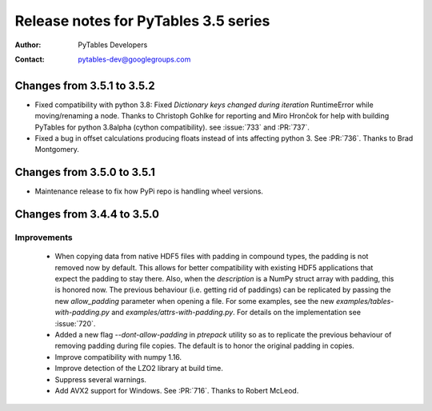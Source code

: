 =======================================
 Release notes for PyTables 3.5 series
=======================================

:Author: PyTables Developers
:Contact: pytables-dev@googlegroups.com

.. py:currentmodule:: tables


Changes from 3.5.1 to 3.5.2
===========================

- Fixed compatibility with python 3.8: Fixed `Dictionary keys changed during
  iteration` RuntimeError while moving/renaming a node.
  Thanks to Christoph Gohlke for reporting and Miro Hrončok for help with
  building PyTables for python 3.8alpha (cython compatibility).
  see :issue:`733` and :PR:`737`.
- Fixed a bug in offset calculations producing floats instead of ints
  affecting python 3. See :PR:`736`. Thanks to Brad Montgomery.


Changes from 3.5.0 to 3.5.1
===========================

- Maintenance release to fix how PyPi repo is handling wheel versions.


Changes from 3.4.4 to 3.5.0
===========================

Improvements
------------
 - When copying data from native HDF5 files with padding in compound types,
   the padding is not removed now by default.  This allows for better
   compatibility with existing HDF5 applications that expect the padding
   to stay there.
   Also, when the `description` is a NumPy struct array with padding, this
   is honored now.  The previous behaviour (i.e. getting rid of paddings) can
   be replicated by passing the new `allow_padding` parameter when opening
   a file.  For some examples, see the new `examples/tables-with-padding.py`
   and `examples/attrs-with-padding.py`.  For details on the implementation
   see :issue:`720`.
 - Added a new flag `--dont-allow-padding` in `ptrepack` utility so as to
   replicate the previous behaviour of removing padding during file copies.
   The default is to honor the original padding in copies.
 - Improve compatibility with numpy 1.16.
 - Improve detection of the LZO2 library at build time.
 - Suppress several warnings.
 - Add AVX2 support for Windows.  See :PR:`716`.  Thanks to Robert McLeod.
